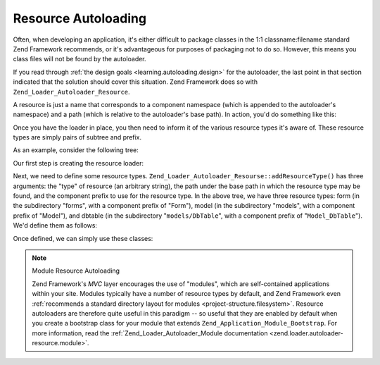 .. _learning.autoloading.resources:

Resource Autoloading
====================

Often, when developing an application, it's either difficult to package classes in the 1:1 classname:filename
standard Zend Framework recommends, or it's advantageous for purposes of packaging not to do so. However, this
means you class files will not be found by the autoloader.

If you read through :ref:`the design goals <learning.autoloading.design>` for the autoloader, the last point in
that section indicated that the solution should cover this situation. Zend Framework does so with
``Zend_Loader_Autoloader_Resource``.

A resource is just a name that corresponds to a component namespace (which is appended to the autoloader's
namespace) and a path (which is relative to the autoloader's base path). In action, you'd do something like this:

.. code-block:: php
   :linenos:

   $loader = new Zend_Application_Module_Autoloader(array(
       'namespace' => 'Blog',
       'basePath'  => APPLICATION_PATH . '/modules/blog',
   ));

Once you have the loader in place, you then need to inform it of the various resource types it's aware of. These
resource types are simply pairs of subtree and prefix.

As an example, consider the following tree:

.. code-block:: text
   :linenos:

   path/to/some/resources/
   |-- forms/
   |   `-- Guestbook.php        // Foo_Form_Guestbook
   |-- models/
   |   |-- DbTable/
   |   |   `-- Guestbook.php    // Foo_Model_DbTable_Guestbook
   |   |-- Guestbook.php        // Foo_Model_Guestbook
   |   `-- GuestbookMapper.php  // Foo_Model_GuestbookMapper

Our first step is creating the resource loader:

.. code-block:: php
   :linenos:

   $loader = new Zend_Loader_Autoloader_Resource(array(
       'basePath'  => 'path/to/some/resources/',
       'namespace' => 'Foo',
   ));

Next, we need to define some resource types. ``Zend_Loader_Autoloader_Resourse::addResourceType()`` has three
arguments: the "type" of resource (an arbitrary string), the path under the base path in which the resource type
may be found, and the component prefix to use for the resource type. In the above tree, we have three resource
types: form (in the subdirectory "forms", with a component prefix of "Form"), model (in the subdirectory "models",
with a component prefix of "Model"), and dbtable (in the subdirectory "``models/DbTable``", with a component prefix
of "``Model_DbTable``"). We'd define them as follows:

.. code-block:: php
   :linenos:

   $loader->addResourceType('form', 'forms', 'Form')
          ->addResourceType('model', 'models', 'Model')
          ->addResourceType('dbtable', 'models/DbTable', 'Model_DbTable');

Once defined, we can simply use these classes:

.. code-block:: php
   :linenos:

   $form      = new Foo_Form_Guestbook();
   $guestbook = new Foo_Model_Guestbook();

.. note:: Module Resource Autoloading

   Zend Framework's *MVC* layer encourages the use of "modules", which are self-contained applications within your
   site. Modules typically have a number of resource types by default, and Zend Framework even :ref:`recommends a
   standard directory layout for modules <project-structure.filesystem>`. Resource autoloaders are therefore quite
   useful in this paradigm -- so useful that they are enabled by default when you create a bootstrap class for your
   module that extends ``Zend_Application_Module_Bootstrap``. For more information, read the
   :ref:`Zend_Loader_Autoloader_Module documentation <zend.loader.autoloader-resource.module>`.


